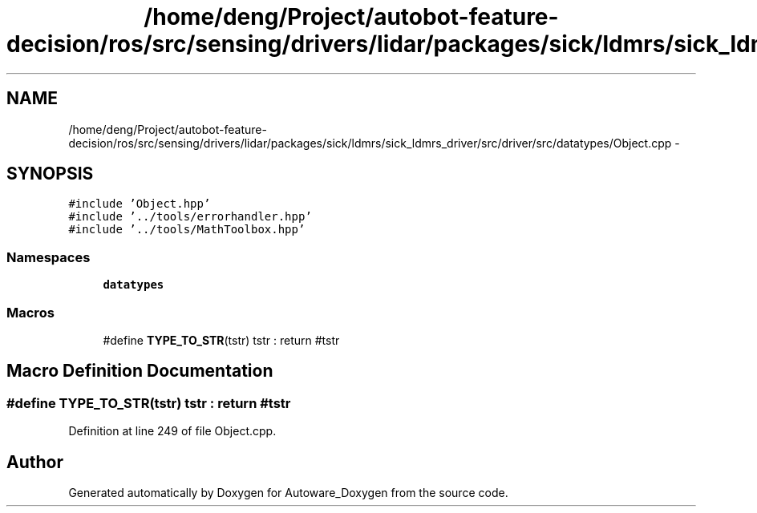 .TH "/home/deng/Project/autobot-feature-decision/ros/src/sensing/drivers/lidar/packages/sick/ldmrs/sick_ldmrs_driver/src/driver/src/datatypes/Object.cpp" 3 "Fri May 22 2020" "Autoware_Doxygen" \" -*- nroff -*-
.ad l
.nh
.SH NAME
/home/deng/Project/autobot-feature-decision/ros/src/sensing/drivers/lidar/packages/sick/ldmrs/sick_ldmrs_driver/src/driver/src/datatypes/Object.cpp \- 
.SH SYNOPSIS
.br
.PP
\fC#include 'Object\&.hpp'\fP
.br
\fC#include '\&.\&./tools/errorhandler\&.hpp'\fP
.br
\fC#include '\&.\&./tools/MathToolbox\&.hpp'\fP
.br

.SS "Namespaces"

.in +1c
.ti -1c
.RI " \fBdatatypes\fP"
.br
.in -1c
.SS "Macros"

.in +1c
.ti -1c
.RI "#define \fBTYPE_TO_STR\fP(tstr)   tstr : return #tstr"
.br
.in -1c
.SH "Macro Definition Documentation"
.PP 
.SS "#define TYPE_TO_STR(tstr)   tstr : return #tstr"

.PP
Definition at line 249 of file Object\&.cpp\&.
.SH "Author"
.PP 
Generated automatically by Doxygen for Autoware_Doxygen from the source code\&.
